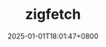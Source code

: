 #+TITLE: zigfetch
#+DATE: 2025-01-01T18:01:47+0800
#+LASTMOD: 2025-01-01T18:03:40+0800
#+TYPE: docs
#+DESCRIPTION: Fetch zig package, baked by libcurl.

#+begin_src bash :results verbatim :exports result :dir ../../..
./zig-out/bin/zigfetch --help
#+end_src

#+RESULTS:
:  USAGE:
:      ./zig-out/bin/zigfetch [OPTIONS] [--] [package-dir or url]
:
:  OPTIONS:
:   -h, --help                       Show help
:   -v, --verbose                    Show verbose log
:   -d, --debug-hash                 Print hash for each file
